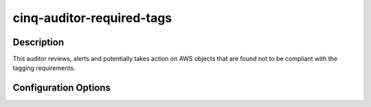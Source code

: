 **************************
cinq-auditor-required-tags
**************************

===========
Description
===========

This auditor reviews, alerts and potentially takes action on AWS objects that are found not to be compliant with the tagging requirements.

=====================
Configuration Options
=====================

+---------------------+-------------------------------------------+--------+-----------------------------------------------------------------------------+
| Option name         | Default Value                             | Type   | Description                                                                 |
+=====================+===========================================+========+=============================================================================+
| enabled             | False                                     | bool   | Enable the Reuiqred Tags auditor                                            |
+---------------------+-------------------------------------------+--------+-----------------------------------------------------------------------------+
| interval            | 30                                        | int    | How often the auditor executes, in minutes                                  |
+---------------------+-------------------------------------------+--------+-----------------------------------------------------------------------------+
| required_tags       | ['owner', 'accounting', 'name']           | array  | List of required tags                                                       |
+---------------------+-------------------------------------------+--------+-----------------------------------------------------------------------------+
| collect_only        | True                                      | bool   | Do not shutdown instances, only update caches                               |
+---------------------+-------------------------------------------+--------+-----------------------------------------------------------------------------+
| permanent_recipient | []                                        | array  | List of email addresses to receive all alerts                               |
+---------------------+-------------------------------------------+--------+-----------------------------------------------------------------------------+
| always_send_email   | True                                      | bool   | Send emails even in collect mode                                            |
+---------------------+-------------------------------------------+--------+-----------------------------------------------------------------------------+
| email_subject       | EC2 Instances missing required tags       | string | Subject of the new issues email notifications                               |
+---------------------+-------------------------------------------+--------+-----------------------------------------------------------------------------+
| email_subject_fixed | Fixed EC2 Instances missing required tags | array  | Domains to attempt to perform zone transfers for                            |
+---------------------+-------------------------------------------+--------+-----------------------------------------------------------------------------+
| partial_owner_match | False                                     | bool   | Allow partial matches of the Owner tag                               |
+---------------------+-------------------------------------------+--------+-----------------------------------------------------------------------------+
| confirm_shutdown    | True                                      | bool   | Require manual confirmation before shutting down instances                  |
+---------------------+-------------------------------------------+--------+-----------------------------------------------------------------------------+
